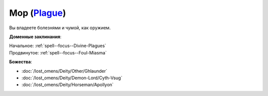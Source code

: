 .. title:: Домен мора (Plague Domain)

.. rst-class:: domain
.. _Domain--Plague:

Мор (`Plague <https://2e.aonprd.com/Domains.aspx?ID=48>`_)
=============================================================================================================

Вы владеете болезнями и чумой, как оружием.

**Доменные заклинания**:

| Начальное: :ref:`spell--focus--Divine-Plagues`
| Продвинутое: :ref:`spell--focus--Foul-Miasma`


**Божества**:

* :doc:`/lost_omens/Deity/Other/Ghlaunder`
* :doc:`/lost_omens/Deity/Demon-Lord/Cyth-Vsug`
* :doc:`/lost_omens/Deity/Horseman/Apollyon`
